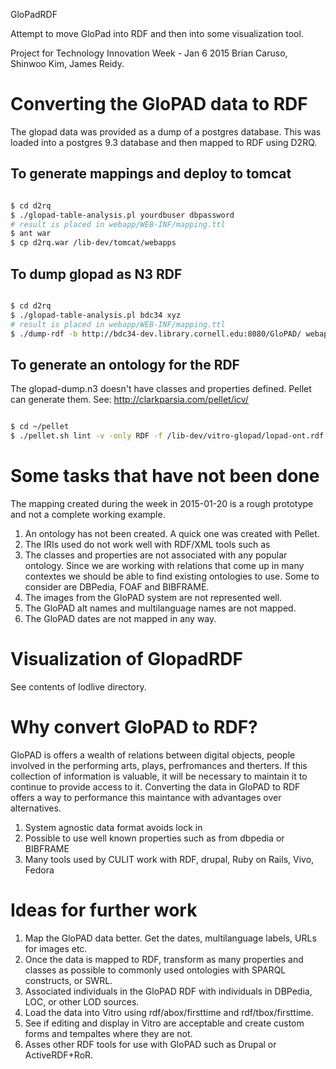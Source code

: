 GloPadRDF

Attempt to move GloPad into RDF and then into some visualization tool.

Project for Technology Innovation Week - Jan 6 2015
Brian Caruso, Shinwoo Kim, James Reidy.

* Converting the GloPAD data to RDF
The glopad data was provided as a dump of a postgres database. This
was loaded into a postgres 9.3 database and then mapped to RDF using
D2RQ.

** To generate mappings and deploy to tomcat

#+BEGIN_SRC bash

$ cd d2rq
$ ./glopad-table-analysis.pl yourdbuser dbpassword
# result is placed in webapp/WEB-INF/mapping.ttl
$ ant war
$ cp d2rq.war /lib-dev/tomcat/webapps

#+END_SRC

** To dump glopad as N3 RDF

#+BEGIN_SRC bash

$ cd d2rq
$ ./glopad-table-analysis.pl bdc34 xyz
# result is placed in webapp/WEB-INF/mapping.ttl
$ ./dump-rdf -b http://bdc34-dev.library.cornell.edu:8080/GloPAD/ webapp/WEB-INF/mapping.ttl > glopad-dump.n3

#+END_SRC

** To generate an ontology for the RDF
The glopad-dump.n3 doesn't have classes and properties defined.
Pellet can generate them. See:
http://clarkparsia.com/pellet/icv/

#+BEGIN_SRC bash

$ cd ~/pellet
$ ./pellet.sh lint -v -only RDF -f /lib-dev/vitro-glopad/lopad-ont.rdf ~/glopadRdf/glopad-dump.n3 > /lib-dev/vitro-glopad/glopadLint.out

#+END_SRC

* Some tasks that have not been done

The mapping created during the week in 2015-01-20 is a rough
prototype and not a complete working example.

1. An ontology has not been created. A quick one was created with Pellet.
2. The IRIs used do not work well with RDF/XML tools such as
3. The classes and properties are not associated with any popular
   ontology. Since we are working with relations that come up in many
   contextes we should be able to find existing ontologies to use.
   Some to consider are DBPedia, FOAF and BIBFRAME.
4. The images from the GloPAD system are not represented well.
5. The GloPAD alt names and multilanguage names are not mapped.
6. The GloPAD dates are not mapped in any way.

* Visualization of GlopadRDF

See contents of lodlive directory.

* Why convert GloPAD to RDF?

GloPAD is offers a wealth of relations between digital objects, people
involved in the performing arts, plays, perfromances and therters. If
this collection of information is valuable, it will be necessary to
maintain it to continue to provide access to it. Converting the data
in GloPAD to RDF offers a way to performance this maintance with
advantages over alternatives.

1. System agnostic data format avoids lock in
2. Possible to use well known properties such as from dbpedia or BIBFRAME
3. Many tools used by CULIT work with RDF, drupal, Ruby on Rails,
   Vivo, Fedora

* Ideas for further work

1. Map the GloPAD data better. Get the dates, multilanguage labels,
   URLs for images etc.
2. Once the data is mapped to RDF, transform as many properties and
   classes as possible to commonly used ontologies with SPARQL
   constructs, or SWRL.
3. Associated individuals in the GloPAD RDF with individuals in
   DBPedia, LOC, or other LOD sources.
4. Load the data into Vitro using rdf/abox/firsttime and
   rdf/tbox/firsttime. 
5. See if editing and display in Vitro are acceptable and
   create custom forms and tempaltes where they are not.
6. Asses other RDF tools for use with GloPAD such as Drupal or ActiveRDF+RoR.
